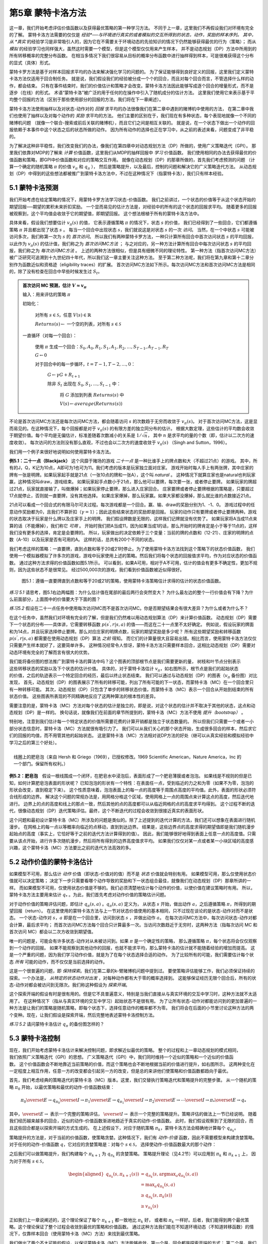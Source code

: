 第5章 蒙特卡洛方法
====================

这一章，我们开始考虑评估价值函数以及获得最优策略的第一种学习方法。
不同于上一章，这里我们不再假设我们对环境有完全的了解。
蒙特卡洛方法需要的仅仅是 *经验*──与环境进行真实的或者模拟的交互所得到的状态，动作，奖励的样本序列。
其中，从 *真实* 的经验学习是非常吸引人的，因为它在不需要关于环境动态的先验知识的情况下仍然能够获得最优的行为（策略）；
而从 *模拟* 的经验学习也同样强大，虽然这时需要一个模型，但是这个模型仅仅用来产生样本，
并不是动态规划（DP）方法中所用到的所有转移概率的完整分布函数。
在相当多情况下我们很容易从目标的概率分布函数中进行抽样得到样本，可是很难获得这个分布的显式（具体）形式。

蒙特卡罗方法是基于对样本回报求平均的办法来解决强化学习的问题的。
为了保证能够得到良好定义的回报，这里我们定义蒙特卡洛方法仅适用于回合制任务。
就是说，我们假设我们的经验被分成一个个的回合，而且对每个回合而言，不管选择什么样的动作，都会结束。
只有在事件结束时，我们的价值估计和策略才会改变。蒙特卡洛方法因此能够写成逐个回合的增量形式，而不是逐步（在线）的形式。
术语“蒙特卡洛”被广泛的用于任何的在操作中引入了随机成分的估计方法。
这里我们使用它来表示基于平均整个回报的方法（区别于那些使用部分的回报的方法。我们将在下一章阐述）。

蒙特卡洛方法使用抽样以及对状态-动作对的 *回报* 求平均的办法很像我们在第二章中遇到的赌博机中使用的方法，
在第二章中我们也使用了抽样以及对每个动作的 *奖励* 求平均的方法。
他们主要的区别在于，我们现在有多种状态，每个表现地就像一个不同的赌博机问题
（就像一个联合-搜索或前后关联的赌博机），而且它们之间是相互关联的。
就是说，在一个状态下做出一个动作的回报依赖于本事件中这个状态之后的状态所做的动作。
因为所有动作的选择也正在学习中，从之前的表述来看，问题变成了非平稳的。

为了解决这种非平稳性，我们改变我们的办法，像我们在第四章中对动态规划方法（DP）所做的，使用广义策略迭代（GPI）。
那里我们依靠对MDP的了解来 *计算* 价值函数，这里我们从MDP的抽样回报中 *学习* 价值函数。
我们使用相同的办法去获得最优的价值函数和策略，即GPI中价值函数和对应的策略交互作用。
就像在动态规划（DP）的那章所做的，首先我们考虑预测的问题
（计算一个确定的随机策略 :math:`\pi` 的价值 :math:`v_{\pi}` 和 :math:`q_{\pi}` ），
然后是策略提升，以及最后，控制的问题和解决它的广义策略迭代方法。
从动态规划（DP）中得到的这些想法都被推广到蒙特卡洛方法中，不过在这种情况下（指蒙特卡洛），我们只有样本经验。


5.1 蒙特卡洛预测
----------------

我们开始考虑在给定策略的情况下，用蒙特卡罗方法学习状态-价值函数。
我们之前讲过，一个状态的价值等于从这个状态开始的期望回报──期望的累积未来折扣奖励。
一个显而易见的估计方法是，对经验中的所有的这个状态的回报求平均。
随着更多的回报被观察到，这个平均值会收敛于它的期望值，即期望回报。
这个想法根植于所有的蒙特卡洛方法中。

具体来看，假设我们想要估计 :math:`v_{\pi}({s})` 的值，
它表示遵循策略 :math:`\pi` 的情况下，状态 :math:`s` 的价值，
我们已经得到了一些回合，它们都遵循策略 :math:`\pi` 并且都出现了状态 :math:`s` 。
每当一个回合中出现状态 :math:`s`，我们就说这是对状态 :math:`s` 的一次 *访问*。
当然，在一个中状态 :math:`s` 可能被访问多次，我们称第一次为 :math:`s` 的 *首次访问*。
所以我们有两种蒙特卡罗方法，一种只计算所有回合中首次访问状态 :math:`s` 的平均回报，
以此作为 :math:`v_\pi(s)` 的估计值，我们称之为 *首次访问MC方法* ；
与之对应的，另一种方法计算所有回合中每次访问状态 :math:`s` 的平均回报，我们称之为 *每次访问MC方法* 。
上述的两种方法很相似，但是具有细微不同的理论特性。
第一种方法（指首次访问MC方法）被广泛研究可追溯到十九世纪四十年代，所以我们这一章主要关注这种方法。
至于第二种方法呢，我们将在第九章和第十二章分别作为函数近似和资格迹（eligibility traces）的扩展。
首次访问MC方法如下所示。每次访问MC方法和首次访问MC方法是相同的，除了没有检查在回合中早些时候发生过 :math:`S_t`。

.. admonition:: 首次访问 MC 预测，估计 :math:`V \approx v_\pi`
    :class: important

    输入：用来评估的策略 :math:`\pi`

    初始化：

        对所有 :math:`s\in\mathcal{S}`，任意 :math:`V(s)\in\mathbb{R}`

        :math:`Returns(s) \leftarrow` 一个空的列表，对所有 :math:`s\in\mathcal{S}`

    一直循环（对每一个回合）：

        使用 :math:`\pi` 生成一个回合：:math:`S_0, A_0, R_1, S_1, A_1, R_2, \dots , S_{T-1}, A_{T-1}, R_{T}`

        :math:`G \leftarrow 0`

        对于回合中的每一步循环，:math:`t = T-1, T-2, \dots, 0`：

            :math:`G \leftarrow \gamma{G} + R_{t+1}`

            除非 :math:`S_t` 出现在 :math:`S_0, S_1, \dots, S_{t-1}` 中：

                将 :math:`G` 添加到列表 :math:`Returns(s)` 中

                :math:`V(s) \leftarrow average(Returns(s))`

不论是首次访问MC方法还是每次访问MC方法，都会随着访问 :math:`s` 的次数趋于无穷而收敛于 :math:`v_\pi(s)`。
对于首次访问MC方法，这是显而易见的。在这种情况下，每个回报都是对于 :math:`v_{\pi}(s)` 的有限方差的独立同分布的估计。
根据大数定理，这些估计的平均数会收敛于期望价值。每个平均是无偏估计，标准差随着次数减小的关系是 :math:`1 / \sqrt{n}`，
其中 :math:`n` 是求平均的量的个数（即，估计以二次方的速度收敛）。
每次访问的方法则没有那么直观，不过也会以二次方的速度收敛于 :math:`v_\pi(s)` （Singh and Sutton，1996）。

我们用一个例子来很好地说明如何使用蒙特卡洛方法。

**例5.1：二十一点（Blackjack）** 这个风靡于赌场的游戏 *二十一点* 是一种比谁手上的牌点数和大（不超过21点）的游戏。
其中，所有的J，Q，K记为10点，A即可为1也可为11。我们考虑的版本是玩家独立面对庄家。
游戏开始时每人手上有两张牌，其中庄家的牌有一张是明牌。如果玩家起手就是21点（一张10点的牌和一张A），这个叫 *natural* 。
这种情况下就算庄家也是natural也判玩家赢，这种情况叫draw，游戏结束。
如果玩家起手点数小于21点，那么他可以要牌，每次要一张，或者停止要牌。
如果玩家的牌超过21点，玩家就直接输了，叫做爆掉；如果玩家停止要牌，那么进入庄家回合。
庄家要牌或者停止要牌根据的策略是，只要超过17点就停止，否则就一直要牌，没有其他选择。
如果庄家爆掉，那么玩家赢。如果大家都没爆掉，那么就比谁的点数接近21点。

21点可以看成一个回合式的有限马尔可夫过程。每次游戏都是一个回合。赢、输、draw的奖励分别为1、-1、0。
游戏过程中的任意动作奖励都为0，且我们不算折扣（:math:`\gamma = 1`）；因此这些结束状态的奖励即是回报。
玩家的动作只有要牌或者停止要牌两种。游戏的状态取决于玩家是什么牌以及庄家手上的明牌。
我们假设牌数是无限的，这样我们记牌就没有优势了。
如果玩家将A当成11点来算的话（不能爆掉），我们称它 *可用* 。
开始时我们把A当成11，因为如果当成1的话，那么开始时的牌肯定是小于等于11点的，这样我们没有更多的选择，肯定是会要牌的。
所以，玩家做出的决定依赖于三个变量：当前的牌的点数和（12-21）、庄家的明牌的点数（A-10）以及玩家是否有可用的A。
这样的话，总共有200个不同的状态。

我们考虑这样的策略：一直要牌，直到点数和等于20或21时停止。为了使用蒙特卡洛方法找到这个策略下的状态价值函数，
我们使用一个模拟器模拟了许多次的游戏，游戏中玩家使用上述的策略。然后我们将每个状态的回报值求平均，作为对应状态的价值函数。
通过这种方法求得的价值函数如图5.1所示。
可以看到，如果A可用，相对于A不可用，估计的值会有更多不确定性，更加不规则，因为这些状态不是很常见。
经过500,000次的游戏，我们看到价值函数被近似得很好。

.. figure:: images/figure-5.1.png
   :alt: 图5.1：遵循一直要牌直到点数和等于20或21的策略，使用蒙特卡洛策略估计求得的估计的状态价值函数。

   图5.1：遵循一直要牌直到点数和等于20或21的策略，使用蒙特卡洛策略估计求得的估计的状态价值函数。

*练习 5.1* 请思考，图5.1右边两幅图：为什么估计值在尾部的最后两行会突然变大？
为什么最左边的整个一行价值会有下降？为什么前面部分，上面图中的价值要大于下面的图？

*练习5.2* 假设在二十一点任务中使用每次访问MC而不是首次访问MC。你是否期望结果会有很大差异？为什么或者为什么不？

在这个任务中，虽然我们对环境有完全的了解，但是我们仍然难以用动态规划算法（DP）来计算价值函数。
动态规划（DP）需要下一个状态的分布——具体讲，它需要转移函数 :math:`p(s^{'},r|s,a)` 的值——而这在二十一点里不太好确定。
例如说，假设玩家的牌面和为14点，并且玩家选择停止要牌。那么对应庄家的明牌点数，玩家的期望奖励是多少呢？
所有这些期望奖励和转移函数 :math:`p(s^{'},r|s,a)` 都需要在使用动态规划（DP）算法 *之前* 得知。
而它们的计算量很大且容易出错。相比而言，使用蒙特卡洛方法仅仅只需要产生样本就好了，这要简单许多。
这种情况经常令人惊讶，蒙特卡洛方法只需要样本回合，这相比动态规划（DP）需要对动态环境有完全的了解而言有很大的优势。

.. figure:: images/backup_diagrams_of_MC.png
    :align: right
    :width: 50px

我们能将备份图的想法推广到蒙特卡洛的算法中吗？这个图表的顶部根节点是我们需要更新的量，
树枝和叶节点分别表示这些转移状态的奖励以及下个状态的估计价值。
具体的，对于蒙特卡洛估计 :math:`v_\pi`，如右图所示，根节点是我们的起始状态的价值，之后的轨迹表示一个特定回合的经历，最后以终止状态结束。
我们可以通过与动态规划（DP）的图表（:math:`v_\pi` 备份图）对比发现，
首先，动态规划（DP）的图表展示了所有的转移可能，列出了所有可能的下一状态，而蒙特卡洛（MC）在一个回合里只有一种转移可能。
其次，动态规划（DP）只包含了单步的转移状态价值，而蒙特卡洛（MC）表示一个回合从开始到结束的所有状态价值。
这些图表所表现的不同精确地反应了这两种算法的根本性的差异。

需要注意的是，蒙特卡洛（MC）方法对每个状态的估计是独立的，即是说，对这个状态的估计并不取决于其他的状态，这点和动态规划（DP）是一样的。
换句话说，就像我们在前面的章节所提到的，蒙特卡洛（MC）方法不使用 *提升（bootstrap）* 。

特别地，注意到我们估计每一个特定状态的价值所需要花费的计算开销都是独立于状态数量的。
所以但我们只需要一个或者一小部分状态信息时，蒙特卡洛（MC）方法就很有吸引力了。
我们可以从我们关心的那个状态开始，生成很多回合的样本，然后求它们的回报的均值，而不用管其他的起始状态。
这是蒙特卡洛（MC）方法相对说DP方法的好处（继可以从真实经验和模拟经验中学习之后的第三个好处）。

.. figure:: images/bubble.png
    :align: right
    :width: 250px

    线圈上的肥皂泡（来自 Hersh 和 Griego（1969），已授权修改。1969 Scientific American，Nature America，Inc 的一个部门。保留所有权利。）

**例5.2：肥皂泡** 假设一根线围成一个闭环，在肥皂水中浸泡后，表面形成了一个肥皂薄膜或者泡泡。
如果线是不规则的但是已知，如何计算肥皂泡表面的形状呢？
已知泡泡的形状有一个特性：在表面任一点，受到临近的力之和为零（如果不为零，泡泡的形状会改变，直到稳定下来）。
这个性质意味着，泡泡表面上的每一点的高度等于周围点高度的平均值。此外，表面的形状必须符合线形成的边界。
解决这个问题的常规办法是，用网格分格这个区域，使用网格上一点的周围点来计算这点的高度，然后迭代地进行。
边界上的点的高度和线上的那点一致，然后其他的点的高度都可以从临近网格的点的高度求平均得到。
这个过程不断的迭代，很像动态规划（DP）迭代策略评估。最终，这个不断迭代的过程会收敛到很接近真实的表面形状。

这个问题和最初设计蒙特卡洛（MC）所涉及的问题是类似的。除了上述提到的迭代计算的方法，我们还可以想象在表面进行随机漫步。
在网格上的每一点以等概率向临近的点移动，直到到达边界。
结果是，这些边界点的高度求得的期望值即是我们随机漫步起始点的高度（事实上，它恰好等于之前的迭代方法计算得到的值）。
因此，我们能够很好地得到表面上任意一点的高度值。只需要从该点开始，进行许多次随机漫步，然后将所有得到的边界高度值求平均。
如果我们仅仅对某一点或者某一小块区域的高度感兴趣，这个蒙特卡洛（MC）方法要比之前的迭代方法高效的多。


5.2 动作价值的蒙特卡洛估计
----------------------------

如果模型不可用，那么估计 *动作* 价值（即状态-价值对的值）而不是 *状态* 价值就会特别有用。
如果模型可用，那么仅使用状态价值就可以决定策略；
决定下一步只需要看哪个动作导致的奖励和下一状态组合最佳，就像我们在动态规划（DP）那章所讲的一样。
而如果模型不可用，仅使用状态价值是不够的。我们必须清楚地估计每个动作的价值，以使价值在建议策略时有用。
所以，蒙特卡洛方法主要用来估计 :math:`q_*` 。为此，我们首先考虑对动作价值的策略估计问题。

对于动作价值的策略评估问题，即估计 :math:`q_\pi{(s,a)}` 。:math:`q_\pi{(s,a)}` 定义为，
从状态 :math:`s` 开始，做出动作 :math:`a`，之后遵循策略 :math:`\pi`，所得到的期望回报（return）。
在这里使用的蒙特卡洛方法与上一节对状态价值使用的基本相同，只不过现在谈论的是状态-动作对而不是状态。
一个状态-动作对 :math:`s，a` 即是在一个回合里，访问到状态 :math:`s` ，并做出动作 :math:`a`。
在每次访问MC方法中，每次访问状态-动作对都会计算，最后求平均；
而首次访问MC方法每个回合只计算最多一次。当访问次数趋近于无穷时，这两种方法（指每次访问
MC 和首次访问 MC）都会以二次方收敛到期望值。

唯一的问题是，可能会有许多状态-动作对从未被访问到。如果 :math:`\pi` 是一个确定性的策略，
那么遵循策略 :math:`\pi`，每个状态将会仅仅观察到一个动作的回报。
如果不能观察到其他动作的回报，也就不能求平均，那么蒙特卡洛的估计就不能随着经验的增加而提高。
这是一个严重的问题，因为我们学习动作价值，就是为了在每个状态选择合适的动作。
为了比较所有的可能，我们需要估计每个状态 *所有* 可能的动作，而不仅仅是当前选择的动作。

这是一个很普遍的问题，即 *保持探索*。我们在第二章的k-臂赌博机问题中提到过。
要使策略评估能够工作，我们必须保证持续的探索。一个办法是， *从特定的状态动作对出发* ，对每种动作都有大于零的概率选择到。
这能够保证经历无限个回合后，所有的状态-动作对都会被访问到无限次。我们称这种假设为 *探索开端*。

这个探索开端的假设有时是很有用的。但是它不具普遍意义，特别是当我们直接从与真实环境的交互中学习时，这种方法就不太适用了。
在这种情况下（指从与真实环境的交互中学习）起始状态不是很有用。
为了让所有状态-动作对都能访问到的更加普遍的一种方法是让我们的策略是随机策略，即每个状态下，选择任意动作的概率都不为零。
我们将会在后面的小节里讨论这种方法的两个变种。现在，让我们假设是探索开端，然后完整地表述蒙特卡洛控制方法。

*练习 5.2* 请问蒙特卡洛估计 :math:`q_\pi` 的备份图怎样的？


5.3 蒙特卡洛控制
----------------

.. figure:: images/GPI_chp5.3.png
    :align: right
    :width: 200px

现在，我们开始考虑蒙特卡洛估计来解决控制问题，即求解近似最优的策略。
整个的过程和上一章动态规划的模式相同，我们依照广义策略迭代（GPI）的思想。
广义策略迭代（GPI）中，我们同时维持一个近似的策略和一个近似的价值函数。
这个价值函数会不断地靠近当前策略的价值，而这个策略也会不断地根据当前的价值进行提升，如右图所示。
这两种变化在一定程度上相互作用，任意一方的改变都会引起另一方的改变，但是总的来讲他们使策略和价值函数都趋向于最优。

首先，我们考虑经典的策略迭代的蒙特卡洛（MC）版本。这里，我们交替执行策略迭代和策略提升的完整步骤。
从一个随机的策略 :math:`\pi_0` 开始，以最优策略和最优的动作-价值函数结束：

.. math::

   \pi_0 \overset{E}{\rightarrow} q_{\pi_0} \overset{I}{\rightarrow} \pi_1 \overset{E}{\rightarrow} q_{\pi_1} \overset{I}{\rightarrow} \pi_2 \overset{E}{\rightarrow} \cdots \overset{I}{\rightarrow} \pi_{*} \overset{E}{\rightarrow} q_{*}

其中，:math:`\overset{E}{\rightarrow}` 表示一个完整的策略评估，
:math:`\overset{I}{\rightarrow}` 表示一个完整的策略提升。策略评估的做法上一节已经说明。
随着我们经历越来越多的回合，近似的动作-价值函数渐进地趋近于真实的动作-价值函数。
此时，我们假设观察到了无限的回合，而且这些回合都是以探索开端的方式生成的。
在上述假设下，对应于随机策略 :math:`\pi_k`，蒙特卡洛方法会精确地计算每个 :math:`q_{\pi_k}`。

策略提升的方法是，对于当前的价值函数，使策略贪婪。这种情况下，我们有 *动作-价值* 函数，因此不需要模型来构建贪婪策略。
对于任何的动作-价值函数 :math:`q`，它对应的贪婪策略是：对每个 :math:`s \in\mathcal{S}`，
选择使动作-价值函数最大的那个动作：

.. math::
    :label: 5.1

    \pi(s) \dot{=} arg \space \underset{a}{max} \space q(s,a)
    \tag{5.1}

之后我们可以做策略提升，我们构建每个 :math:`\pi_{k+1}` 为 :math:`q_{\pi_k}` 的贪婪策略。
策略提升理论（见4.2节）可以应用到 :math:`\pi_k` 和 :math:`\pi_{k+1}` 上，
因为对于所有 :math:`s \in\mathcal{S}`，

.. math::

    \begin{aligned}
    q_{\pi_{k}}\left(s, \pi_{k+1}(s)\right) &=q_{\pi_{k}}(s, \arg \max _{a} q_{\pi_{k}}(s, a)) \\
    &=\max _{a} q_{\pi_{k}}(s, a) \\
    & \geq q_{\pi_{k}}\left(s, \pi_{k}(s)\right) \\
    & \geq v_{\pi_{k}}(s)
    \end{aligned}

正如我们上一章说阐述的，这个理论保证了每个 :math:`\pi_{k+1}` 都一致地比 :math:`\pi_k` 好，
或者和 :math:`\pi_k` 一样好。后者，我们能得到两个最优策略。这个理论保证了整个过程会收敛到最优的策略和价值函数。
通过这种方法我们能在不知道环境动态（不知道转移函数）的情况下，仅靠样本回合（使用蒙特卡洛（MC）方法）来找到最优策略。

我们做出了两个不太可能的假设，以保证蒙特卡洛（MC）方法能够收敛。第一个是，回合都是探索开端的方式；
第二个是，我们有无限个回合供策略评估使用。为了得到一个可实践的算法，我们将不得不删除这两个假设。
我们将在这一章的稍后部分考虑怎么删除第一个假设。

现在，我们先考虑第二个假设，即策略评估需要无限个回合。这个假设相对容易去掉。
事实上，相同的问题曾在上一章的经典动态规划（DP）算法中出现过。例如迭代策略评估只会渐进地收敛到真实价值函数。
无论是DP还是MC，我们有两种方法解决这个问题。一个方法是，让每次策略评估都足够接近 :math:`q_{\pi_k}`。
为了获得这个估计的边界的量级和错误的概率，我们会使用一些方法和一些假设，然后经过足够多的步骤后，
策略评估能够保证这些边界足够的小。这个方法可以完全满足保证收敛到一定程度的近似。
然而，如果使用这种方法，即使是解决最小的问题，在实践中也会需要非常多的回合。

还有第二种方法可以避免策略评估需要无限回合，在跳转到策略提升前，放弃尝试完成策略评估。
评估的每一步，我们将价值函数 *向* :math:`q_{\pi_k}` 移动，但是除了很多步之外，我们不希望移动到期望的值。
我们最先在4.6节的GPI中介绍了这种方法。一个极端的例子是价值迭代，就是每执行一步策略提升就要执行一步迭代策略评估。
还有一种更极端的例子是价值迭代的原地版本，它每个状态交替使用策略提升和策略评估。

对于蒙特卡洛策略评估而言，以回合制的方式交替使用策略评估和策略提升是很自然的。
每一个回合结束后，观察到的回报用来做策略评估，然后对每个经历的状态做策略提升。
完整的简化算法在下面，我们称作 *探索开端的蒙特卡洛算法* （Monte
Carlo ES，即 Monte Carlo with Exploring Starts）。

.. admonition:: 探索开端的蒙特卡洛算法（Monte Carlo ES），用于估算 :math:`V \approx v_\pi`
    :class: important

    初始化，对所有的 :math:`s \in \mathcal{S}, a \in \mathcal{A}(s)`:

        所有的 :math:`s \in\mathcal{S}`，任意 :math:`\pi(s) \in \mathcal{A}(s)`

        对所有的 :math:`s \in \mathcal{S}, a \in \mathcal{A}(s)`，任意 :math:`Q(s,a) \in \mathbb{R}`

        对所有的 :math:`s \in \mathcal{S}, a \in \mathcal{A}(s)`，:math:`Returns(s,a) \leftarrow` 空列表

    一直循环（对每一个回合）：

        随机选择状态 :math:`S_0 \in \mathcal{S}` 和动作 :math:`A_0 \in \mathcal{A}(S_0)` 使得所有状态-动作对的概率大于0

        从 :math:`S_0, A_0` 开始，遵循策略 :math:`\pi` ，生成一个回合：:math:`S_0, A_0, R_1, \dots , S_{T-1|, A_{T-1}, R_T`

        :math:`G \leftarrow 0`

        对于这个回合中的每一步，:math:`t=T-1, T-2, \dots, 0`：

            :math:`G \leftarrow \gamma G + R_{t+1}`

            除非 :math:`S_t, A_t` 出现在 :math:`S_0, A_0, R_1, \dots , S_{t-1|, A_{t-1}` 中：

                将 :math:`G` 添加到 :math:`Returns(S_t, A_t)` 中

                :math:`Q(S_t, A_t) \leftarrow average(Returns(S_t, A_t))`

                :math:`\pi(S_t) \leftarrow \mathop{argmax} \limits_{a} Q(S_t, a)`

*练习5.4* 探索开端的蒙特卡洛算法的伪代码是无效的，因为对于每个状态-动作对，它维护所有返回的列表并重复计算它们的平均值。
使用类似于第2.4节中解释的技术来维护平均值和计数（对于每个状态-动作对）并逐步更新它们会更有效。描述如何改变伪代码来实现这一目标。

在探索开端的蒙特卡洛算法里，每个状态-动作对的回报会累积起来并求平均，不管使用的是什么策略。
很容易看出，这个算法不会收敛到次优的策略。因为，如果收敛到次优的策略，由于价值函数最终会收敛到该策略对应的价值，这又可以做策略提升了。
只有当策略和价值函数均为最优时才会稳定。收敛到最优的那点看起来是不可避免的，因为动作-价值函数的改变越来越小。
不过这个还未被正式的证明。在我们看来，这个是强化学习中最为重要的开放问题（部分解决方法请看 Tsitsiklis，2002）。

.. figure:: images/figure-5.2.png
   :alt: 图 5.3： 使用探索开端的蒙特卡洛算法（Monte Carlo ES），21点的最优策略和状态-价值函数。状态-价值函数是从算法得到的动作-价值函数计算而来的

   **图 5.2：** 使用探索开端的蒙特卡洛算法下21点的最优策略和状态-价值函数。状态-价值函数是从算法得到的动作-价值函数计算而来的。

**例 5.3：解决21点问题** 我们很容易的使用探索开端的蒙特卡洛算法来解决21点问题。
由于这些回合都是仿真的游戏，所以很容易使探索开端包含所有的可能性。
这种情况下，我们只需要庄家的牌，玩家的牌面和，以及玩家是否有使用的A的值都以等概率提取。
初始策略使用我们之前讨论时使用的，在20或21时停止要牌，其余情况均要牌。初始的各个状态的动作-价值函数均为零。
图5.2展示了使用探索开端的蒙特卡洛算法得到的最优策略。
这个策略除了使用A的策略中左边的缺口外，和Thorp在1966提出的“基本”策略是一样的。Thorp的策略没有那个缺口。
我们虽然不清楚为什么会有那个缺口，但是我们确信上图的策略就是我们所说版本的21点游戏的最优策略。


5.4 非探索开端的蒙特卡洛控制
----------------------------

如何摆脱这个在实践中不太可能发生的探索开端的假设呢？
保证无限次后所有的动作都能被选到的惟一的通用办法是让个体能够持续地选择它们。
具体来讲有两种方法，我们称之为 *在策略（on-policy）* 方法和 *离策略（off-policy）* 方法。
在策略方法尝试去估计和提升我们用作决策的那个策略；而离策略估计和提升的策略与用来生成数据的策略不同。
我们上一节所用到的探索开端的蒙特卡洛方法就是一种在策略方法。
在这一节里，我们还将学习如何设计不用探索开端假设的在策略蒙特卡洛控制（on-policy Monte Carlo control）算法。
离策略方法将在下一节说明。

我们的在策略控制方法是 *软的（soft）* ，就是说所有的 :math:`s\in\mathcal{S}`
和 :math:`a\in\mathcal{A}(s)`，:math:`\pi(a|s)>0`，但是会逐渐地接近于确定性的最优策略。
许多第二章谈论的方法都可以提供这种机制。
这一节我们使用 :math:`\epsilon -` *贪心* （:math:`\epsilon - greedy`）策略，
即大多数时间选择有最大估计动作价值的动作，但是有 :math:`\epsilon` 的概率选择随机的动作。
也就是说，对所有非贪心的动作，选择它的概率是 :math:`\frac{\epsilon}{|\mathcal{A}(s)|}`，
选择贪心的动作的概率是 :math:`1-\epsilon+\frac{\epsilon}{|\mathcal{A}(s)|}`。
:math:`\epsilon-` 贪心是 :math:`\epsilon-soft` 策略的一个例子，
在 :math:`\epsilon-soft` 中，对所有的状态和动作，
有 :math:`\pi(a|s)\geq\frac{\epsilon}{|A(s)|}`。
在 :math:`\epsilon-soft` 中，:math:`\epsilon-` 贪心策略是最接近贪心的。

在策略蒙特卡洛控制的思想仍然是广义策略迭代（GPI）。
和探索开端的蒙特卡洛算法一样，我们使用首次访问蒙特卡洛方法来估计当前策略的动作-价值函数。
由于没有探索开端这个假设，我们不能简单地对当前价值函数使用贪心来提升当前的策略，
因为那样会影响我们在未来对非贪心动作的探索。
幸运的是，广义策略迭代（GPI）并不需要我们的策略一直保持贪心，只是要求不断向贪心策略 *靠近*。
我们的在策略方法会不断的趋向于 :math:`\epsilon-` 贪心策略。
对任意的 :math:`\epsilon-soft` 策略 :math:`\pi`，
:math:`q_\pi` 对应的任意的 :math:`\epsilon-` 贪心策略都不坏于策略 :math:`\pi`。
完整的算法如下。

.. admonition:: 在策略首次访问蒙特卡洛控制（对于 :math:`\epsilon-soft` 策略），用于估算 :math:`V \approx v_\pi`
    :class: important

    算法参数：小 :math:`\epsilon > 0`

    初始化:

        :math:`\pi \leftarrow` 任意 :math:`\epsilon-soft` 策略

        对所有的 :math:`s \in \mathcal{S}, a \in \mathcal{A}(s)`，任意 :math:`Q(s,a) \in \mathbb{R}`

        对所有的 :math:`s \in \mathcal{S}, a \in \mathcal{A}(s)`，:math:`Returns(s,a) \leftarrow` 空列表

    一直循环：

        遵循策略 :math:`\pi` ，生成一个回合：:math:`S_0, A_0, R_1, \dots , S_{T-1|, A_{T-1}, R_T`

        :math:`G \leftarrow 0`

        对于这个回合中的每一步，:math:`t=T-1, T-2, \dots, 0`：

            :math:`G \leftarrow \gamma G + R_{t+1}`

            除非 :math:`S_t, A_t` 出现在 :math:`S_0, A_0, R_1, \dots , S_{t-1|, A_{t-1}` 中：

                将 :math:`G` 添加到 :math:`Returns(S_t, A_t)` 中

                :math:`Q(S_t, A_t) \leftarrow average(Returns(S_t, A_t))`

                :math:`A^* \leftarrow \mathop{argmax} \limits_{a} Q(S_t, a)`  （随意打破关系）

                对所有 :math:`a \in\mathcal{A}(S_t)`:

                    .. math::

                        \pi(a|S_t) \leftarrow \left\{
                        \begin{array}{rcl}
                            1 - \epsilon + \frac{\epsilon}{|\mathcal{A}(S_t)|} & & if &a=A^* \\
                            \frac{\epsilon}{|\mathcal{A}(S_t)|} & & if &a \neq A^*
                        \end{array}
                        \right.


由于策略提升理论的保证，:math:`q_\pi` 对应的任意的 :math:`\epsilon -` 贪心策略
都较 :math:`\epsilon - soft` 策略 :math:`\pi` 有所提高。
设 :math:`\pi'` 为 :math:`\epsilon -` 贪心策略。
策略提升理论能够应用在这里，因为对所有 :math:`s \in \mathcal{S}`:

.. math::
    :label: 5.2

    \begin{align}
    q_{\pi}\left(s, \pi^{\prime}(s)\right) &=\sum_{a} \pi^{\prime}(a | s) q_{\pi}(s, a) \\
    &=\frac{\varepsilon}{|\mathcal{A}(s)|} \sum_{a} q_{\pi}(s, a)+(1-\varepsilon) \max _{a} q_{\pi}(s, a) \tag{5.2}\\
    & \geq \frac{\varepsilon}{|\mathcal{A}(s)|} \sum_{a} q_{\pi}(s, a)+(1-\varepsilon) \sum_{a} \frac{\pi(a | s)-\frac{\varepsilon}{|\mathcal{A}(s)|}}{1-\varepsilon} q_{\pi}(s, a)
    \end{align}

（和是为1的非负权值的加权平均，所以它必须小于等于最大数的求和）

.. math::

    \begin{aligned}
    &=\frac{\varepsilon}{|\mathcal{A}(s)|} \sum_{a} q_{\pi}(s, a)-\frac{\varepsilon}{|\mathcal{A}(s)|} \sum_{a} q_{\pi}(s, a)+\sum_{a} \pi(a | s) q_{\pi}(s, a) \\
    &=v_{\pi}(s)
    \end{aligned}

所以，由策略提升理论，:math:`\pi^{'} \geq \pi`，
（即对所有 :math:`s \in \mathcal{S}`，:math:`v_{\pi^{'}}(s) \geq v_\pi(s)`。
我们现在证明等号只能在 :math:`\pi^{'}` 和 :math:`\pi` 均为最优策略时才能取到，
即它们比任何其他 :math:`\epsilon - soft` 策略要好或者相当。

考虑一个除了策略是 :math:`\epsilon - soft` 驱动的，其他和原来环境恰好相同的新环境。
这个新环境有相同的状态和动作集，行为也和之前一样。如果在状态 :math:`s`，做出动作 :math:`a`，
那么有 :math:`1 - \epsilon` 的可能性新环境和旧环境表现一样，
有 :math:`\epsilon` 的可能性会随机地以等可能性在所有动作里重新选择一个动作，
然后表现得像具有新的随机动作的旧环境。
在这个具有一般策略的新环境中能够做的最好的情况与带 :math:`\epsilon-soft` 旧环境相同。
让 :math:`\tilde{v}_*` 和 :math:`\tilde{q}_*` 表示新环境的最优的价值函数。
则策略 :math:`\pi` 是最优的，当且仅当 :math:`v_\pi = \tilde{v}_*` 。
从 :math:`\tilde{v}_*` 的定义我们知道它是下式的唯一解

.. math::

   \begin{aligned}
   \widetilde{v}_{*}(s)=&(1-\varepsilon) \max _{a} \widetilde{q}_{*}(s, a)+\frac{\varepsilon}{|\mathcal{A}(s)|} \sum_{a} \widetilde{q}_{*}(s, a) \\
   =&(1-\varepsilon) \max _{a} \sum_{s^{\prime}, r} p\left(s^{\prime}, r | s, a\right)\left[r+\gamma \widetilde{v}_{*}\left(s^{\prime}\right)\right] \\
   &+\frac{\varepsilon}{|\mathcal{A}(s)|} \sum_{a} \sum_{s^{\prime}, r} p\left(s^{\prime}, r | s, a\right)\left[r+\gamma \widetilde{v}_{*}\left(s^{\prime}\right)\right]
   \end{aligned}

当 :math:`\epsilon - soft` 策略 :math:`\pi` 没有提升时，取等号。由（5.2）式，我们还知道，

.. math::

   \begin{aligned}
   v_{\pi}(s)=&(1-\varepsilon) \max _{a} q_{\pi}(s, a)+\frac{\varepsilon}{|\mathcal{A}(s)|} \sum_{a} q_{\pi}(s, a) \\
   =&(1-\varepsilon) \max _{a} \sum_{s^{\prime}, r} p\left(s^{\prime}, r | s, a\right)\left[r+\gamma v_{\pi}\left(s^{\prime}\right)\right] \\
   +\quad & \frac{\varepsilon}{|\mathcal{A}(s)|} \sum_{a} \sum_{s^{\prime}, r} p\left(s^{\prime}, r | s, a\right)\left[r+\gamma v_{\pi}\left(s^{\prime}\right)\right]
   \end{aligned}

这个方程与上面的方程相比，除了把 :math:`\tilde{v}_*` 换成了 :math:`v_\pi` ，其他的都相同。
由于 :math:`\tilde{v}_*` 是唯一的解，所以必定有 :math:`v_\pi = \tilde{v}_*` 。

其实，我们在前几页已经说明了策略迭代适用于 :math:`\epsilon - soft` 策略。
对 :math:`\epsilon - soft` 策略使用贪心策略，我们能够保证每一步都有提升，
直到我们在 :math:`\epsilon - soft` 策略中找到最优的策略为止。
虽然这个分析独立于动作-价值函数的确定，但是它假设策略和价值都能精确计算。
这使我们与上一节大致相同。现在我们只通过 :math:`\epsilon - soft` 策略得到最优策略，
但是另一方面，我们移除了探索开端的假设。


5.5 通过重要性采样的离策略预测
------------------------------

所有的控制方法都会面临这样一个两难的问题：一方面，他们需要通过 *最优* 的行为来学习动作价值；
但另一方面，他们需要表现地不那么好，来探索所有的动作（来 *找到* 最优的动作）。
那么，如何既能够学到最优策略，又能够在实际中多探索呢？
上一节的在策略方法实际上是一个妥协——它学习的并非最优策略，而是仍然保留了探索的近-最优策略。
一个更直截了当的方法是，使用两个策略，一个策略用来学习最优策略，另一个则更具探索性地用来产生行为。
用来学习的策略我们称之为 *目标策略* ，另一个用来生成行为的称作 *行为策略* 。
这种情况下，我们说从数据中学习是“离开了（off）”目标策略的，整个过程用术语 *离策略学习* 表示。

我们会在本书整个余下的内容中同时探讨在策略和离策略两种方法。在策略方法一般来讲更简单一些，所以一般先考虑它。
离策略方法需要额外的概念和记号，且因为数据是由另一个不同的策略产生的，离策略方法通常拥有更大的方差，收敛更慢。
另一方面，离策略方法更加强大且更一般化。它包括在策略方法作为特殊情况，此时目标和行为策略相同。
离策略方法在应用程序中也有各种其他用途。例如，离策略能够从非传统学习器或人类专家生成的数据中学习。
离策略学习还被看成是学习多步预测模型的关键，该模型常被用来预测现实世界的动力学
（请看17.2章节; Sutton, 2009; Sutton et al., 2011）。

这一节我们开始学习离策略方法。从考虑 *预测* 问题开始，其目标策略和行为策略都是固定的。
现在，假设我们想要估计 :math:`v_\pi` 或者 :math:`q_\pi`，
但我们所有的回合都由另一个策略 :math:`b` 所得到，这里 :math:`\b \neq \pi`。
这种情况下，:math:`\pi` 是目标策略，:math:`b` 是行为策略，这两种策略都认为是已知且固定的。

为了使用策略 :math:`b` 得到的回合来估计 :math:`\pi` 的价值，
我们要求在策略 :math:`\pi` 下做出的动作也能，至少时不时地在策略 :math:`b` 下做出。
就是说，我们需要 :math:`\pi(a|s) > 0` 意味着 :math:`b(a|s) >0`。这个称为 *覆盖（coverage）* 假设。
对特定的状态，策略 :math:`b` 必须是随机且不等于 :math:`\pi`。
另一方面，目标策略 :math:`\pi` 可以是确定性的，事实上，这在控制问题上会很有趣。
在控制问题中，目标策略一般对当前的动作价值函数是确定性的贪心策略。
这个策略变成确定性的最优策略的同时，行为策略还能保持随机性和更多的探索性，比如，一个 :math:`\epsilon -` 贪心策略。
当然，这一节，我们只考虑预测问题，且策略是给定的和固定的。

几乎所有的离策略方法使用了 *重要性采样*。
这是一个通用的技术，用来估计随机变量在一个分布上的期望值，但是采样的样本来自另一个分布。
我们在离策略上应用重要性采样的方法是，根据目标和行为策略下得到发生的事件轨迹的概率，将得到的回报加权。
两个概率的比值称为 *重要性采样率* 。给定初始状态 :math:`S_t` ，那么在策略 :math:`\pi` 下，
接下来的状态动作轨迹 :math:`A_t, S_{t+1}, A_{t+1}, \dots ,S_T` 发生的概率是

.. math::

    \begin{aligned}
    &Pr\{A_t, S_{t+1},A_{t+1},\dots,S_T | S_t,A_{t:T-1} \sim \pi\} \\
    &=\pi(A_t|S_t)p(S_{t+1}|S_t,A_t)\pi(A_{t+1}|S_{t+1})\cdots p(S_{T}|S_{T-1},A_{T-1}) \\
    &=\prod_{k=t}^{T-1} \pi(A_k|S_k)p(S_{k+1}|S_k,A_k),
    \end{aligned}

其中， :math:`p` 是状态转移概率函数，它的定义参见式（3.4）。
因此，在目标策略和行为策略下的该轨迹的发生的相对概率为（即重要性采样率）

.. math::

    \rho_{t:T-1} \doteq \frac{\prod_{k=t}^{T-1} \pi(A_k|S_k)p(S_{k+1}|S_k,A_k)}
    {\prod_{k=t}^{T-1} b(A_k|S_k)p(S_{k+1}|S_k,A_k)}
    = \prod_{k=t}^{T-1} \frac{\pi(A_k|S_k)}{b(A_k|S_k)}
    \tag {5.3}

注意到上式中的轨迹的概率依赖于MDP的转移概率（常常是未知的），但是它们在分子和分母中都是相同的，能够被消掉。
即是说，重要性采样率最终仅仅依赖于两个策略和序列，而与MDP无关。

回想一下，我们希望估算目标策略下的预期回报（价值），但由于行为策略，我们所有的回报都是 :math:`G_t`。
这些回报具有错误的期望 :math:`\mathbb{E}[G_t|S_t=s]=v_b(s)`，因此不能平均得到 :math:`v_\pi`。
这是重要性抽样的来源。比率 :math:`rho_{t:T-1}` 将收益转换为具有正确的期望值：

.. math::

    \mathbb{E}[\rho_{t:T-1}G_t|S_t=s]=v_{\pi}(s)
    \tag {5.4}

现在我们准备好给出蒙特卡洛算法，算法使用在策略 :math:`b` 下的一批观察到的回合来估计 :math:`v_\pi(s)`。
为了方便，我们将时间步调设置为穿过回合的递增形式，即下一个回合开始时的时间步调不清零，而是接着上个回合的末尾加一。
比如，这一批的回合中，第一回合在时间 :math:`100` 的时候结束，那么下一个回合在时间 :math:`t=101` 开始。
这使我们能够使用时间步调来指代特定回合中的时间步调。
特别地，我们可以定义一个集合表示状态 :math:`s` 被访问到的时间步调，记为 :math:`\cal{T}(s)`。
这是对于每次访问而言的。对于首次访问，:math:`\cal{T}(s)` 只包含第一次访问 :math:`s` 的时间步调。
然后，:math:`T(t)` 表示第一次回合结束的时间，:math:`G_t` 表示 :math:`t` 之后到 :math:`T(t)` 的回报。
然后集合 :math:`\{G_t\}_{t \in \cal{T}(s)}` 表示状态 :math:`s` 的所有回报，
:math:`\{\rho_{t:T(t)-1} \}_{t \in \cal{T}(s)}` 表示对应的重要性采样率。
为了估计 :math:`v_\pi(s)` ，我们用重要性采样率来缩放回报，然后求平均：

.. math::

    V(s) \doteq \frac{\sum_{t \in \cal{T}(s)} \rho_{t:T(t)-1} G_t}{|\cal{T}(s)|}.
    \tag{5.5}

当重要性采样只是以上面的简单的方式求平均时，我们称为 *原始重要性采样（ordinary importance sampling）* 。

另一个选择是 *加权重要性采样（weighted importance sampling）* ，它使用了加权平均，定义为

.. math::

   V(s) \doteq \frac{\sum_{t \in \cal{T}(s)} \rho_{t:T(t)-1} G_t}{\sum_{t \in \cal{T}(s)} \rho_{t:T(t)-1}},
   \tag{5.6}

若分母为零，加权重要性采样也为零。
为了了解这两种不同的重要性采样方法，在观察状态 :math:`s` 的单一回报后，我们考虑其首次访问方法的估计。
对加权重要性采样来说，分子分母中的 :math:`\rho_{t:T(t)-1}` 可以消掉，
因此这时它就等于我们观察到的回报，与重要性采样率无关（假设重要性采样率不为零）。
由于只有一个回报被观察到，所以这是一个合理的估计。
但是，它的期望值应该是 :math:`v_b(s)` 而不是 :math:`v_\pi(s)`。从统计意义上看，这是有偏估计。
与之相对，原始重要性采样（5.5）的首次访问版本的期望值始终是 :math:`v_\pi(s)` （这是无偏的），但它可能会很大。
假设重要性采样率为十，即对观察到的轨迹，目标策略发生的可能性是行为策略的十倍。
这种情况下，采用原始重要性采样方法的估计值是观察到的回报的 *十倍* 。
它可能与观察到的回报相差太大了，即使当前的轨迹可以很好的表示目标策略。

正式地讲，两种重要性采样的不同可以用偏差和方差来表示。
原始重要性采样的估计是无偏的，而加权重要性采样是有偏的（偏差会渐进地趋于零）。
另一方面，原始重要性采样的方差一般是无界的，因为它的重要性采样率的方差是无界的；而加权重要性采样的任意单个回报的最大权重是1。
事实上，假设回报是有界的，即使重要性采样率为无限，
加权重要性采样的方差也是趋于零的（Precup, Sutton, and Dasgupta 2001）。
实践中，由于加权重要性采样方差更小，一般更偏向于使用它。
然而，我们不能完全放弃原始重要性采样，因为使用函数近似，它更容易扩展到近似的方法。
我们将在本书的第二部分介绍近似方法。

原始和加权重要性采样的每次访问方法都是有偏差的，但是，随着样本数量的增加，偏差也渐渐渐渐变为零。
实际上，每次访问方法通常都是首选方法，因为它们不需要跟踪访问过哪些状态，因为它们更容易扩展到近似值。
完整的使用加权重要性采样用来估计离策略的每次访问MC算法将在将在下一小节给出。

*练习 5.5* 考虑具有单个非终结状态的MDP和单个动作，该动作以概率 :math:`p` 转换回非终结状态
并以概率 :math:`1-p` 转换到终端状态。令在所有过渡中奖励都是 :math:`+1`，并且令 :math:`\gamma=1`。
假设您观察到一个持续10个步骤的事件，回报为10。非终结状态值的首次访问和每次访问估算是什多少？

**例 5.4： 离策略估计21点的状态价值** 我们应用两种重要性采样方法，从离策略的数据估计单个21点状态（例5.1）的价值。
前面讲过，蒙特卡洛方法的一个优势是它可以用来估计单一的一个状态，不用生成其他状态的估计。
这个例子中，我们估计庄家是两点，玩家点数和是13点，玩家有一个使用的A（即玩家有A和2两张牌）。
从这个状态生成数据，然后以相同的概率选择要牌或停止（行为策略）。
目标策略是只有当点数和为20或21时才停止，如例5.1所示。
目标策略的价值大概是 :math:`-0.27726` （这是由目标策略生成一百万个回合的回报求平均而得）。
两种离策略方法在 :math:`1000` 个随机的离策略回合后，估计的价值很接近这个值了。
为使我们的结果更可信，我们独立地进行了 :math:`100` 次实验，每次估计值都从零开始，学习 :math:`10000` 个回合。
图5.3显示了学习曲线——两种方法各自的均方误差是回合数的函数，结果是 :math:`100` 次实验的平均。
两种算法的误差都趋向于零，但是加权重要性采样在开始的时候误差更小，这在实践中很典型。

.. figure:: images/figure-5.3.png

    **图5.3：** 从离策略回合数据估计21点的单个状态的价值，加权重要性采样有更低的估计误差。

**例 5.5：无限方差** 对原始重要性采样的估计通常会有无限的方差，因此带来了不太让人满意的收敛特性，
即无论合适，缩放的回报都有无限的方差——而这在回合的轨迹中包含环时更加容易发生。
一个简单的例子如图5.4所示。这里只有一个非结束状态 :math:`s` 和两个动作，**结束** 和 **返回**。
**结束** 动作会百分百导致回合结束，而 **返回** 动作会有 :math:`0.9` 的可能返回状态 :math:`s`，
有 :math:`0.1` 的可能到结束状态。
返回动作导致结束的话，有 :math:`+1` 的奖励；返回状态 :math:`s` 的话，奖励为零。
考虑目标策略是一直选择 **返回** 的动作。
所有的回合都包含了数次（可能是零次）返回状态 :math:`s`，然后到结束，并获得奖励，回合的回报为 :math:`+1`。
因此，在目标策略下，状态 :math:`s` 的价值是 :math:`1` （:math:`\gamma=1`）。
假设我们使用行为策略生成的离策略数据来估计这个状态的价值，该行为策略选择以等概率随机地选择 **结束** 和 **返回** 两种动作。

.. figure:: images/figure-5.4.png

    **图5.4：** 原始重要性采样估计例5.5的单状态MDP，产生了惊人的不稳定性。
    正确的估计值应该是1（:math:`\gamma=1`），即使只有一次回报（在重要性采样之后）。
    但图中样本的方差是无限的，估计值不能收敛于这个正确值。这些结果对应于离策略首次访问MC方法。

图5.4的下部显示了使用原始重要性采样，十次独立的首次访问MC方法得到的结果。
即使是经历了数百万次的回合后，估计值也不能收敛到正确值 :math:`1`。
相反，对加权重要性采样算法来讲，它会在第一个以 **返回** 动作结束的回合后，就给出刚好为 :math:`1` 的估计值。
所有返回不为 :math:`1` 的话（以 **结束** 动作结束），就会造成与目标策略不一致。
这时 :math:`\rho_{t:T(t)}` 为零，影响5.6式的分子或者分母。
这样，加权重要性采样算法产生的加权平均值，仅考虑了与目标策略相同的回报，因此这个值恰好为 :math:`1` 。

我们可以用一个简单的计算证明，对于这个例子中经过重要性采样缩放的回报值，它的方差是无限的。
对于随机变量 :math:`X`，它的的方差等于它与它的平均值之差的平方的期望值，写作

.. math::

    Var[X] \doteq \mathbb{E}[(X - \overline{X})^2] = \mathbb{E}[X^2 - 2X\overline{X}^2+\overline{X}^2]
    = \mathbb{E}[X^2] - \overline{X}^2.

因此，正如我们这种情况，均值是有限的，当且仅当随机变量 :math:`X` 的平方的期望为无限时，方差为无限。
因此，我们只需要说明经过重要性采样缩放的回报的平方的期望是无限的即可：

.. math::

   \mathbb{E}_b\left[
   \left(
   \prod_{t=0}^{T-1} \frac{\pi(A_t|S_t)}{b(A_t|S_t)}G_0
   \right)^2
   \right].

为计算这个期望值，我们基于回合的长度和终点，将其分成几种情况。
首先，我们需要注意的是，对于所有以 **结束** 动作结束的回合，重要性采样率为零，因为目标策略永远也不会做这个动作；
这些回合对所求的期望值没有任何贡献（圆括号里的值为零），可以忽略。
我们只需考虑那些包含一定数量（可能是零）的 **返回** 动作，然后接着一个 **返回** 动作导致结束的回合。
所有这些回合的回报为 :math:`1`，所以 :math:`G_0` 可以忽略掉。
这样，为了得到期望值，我们只需考虑回合的长度，乘以回合发生的可能性，除以重要性采样率的平方，再把他们都加起来：

.. math::

   \begin{align}
   &= \frac{1}{2}\cdot 0.1\left(\frac{1}{0.5} \right)^2 \tag{长度为1的回合}\\
   &+ \frac{1}{2} \cdot 0.9 \cdot \frac{1}{2} \cdot 0.1\left(\frac{1}{0.5} \frac{1}{0.5} \right)^2 \tag{长度为2的回合}\\
   &+ \frac{1}{2} \cdot 0.9 \cdot \frac{1}{2} \cdot 0.9 \cdot \frac{1}{2} \cdot 0.1\left(\frac{1}{0.5} \frac{1}{0.5} \frac{1}{0.5} \right)^2 \tag{长度为3的回合}\\
   &+ \cdots \\
   &= 0.1 \sum_{k=0}^{\infty}0.9^k \cdot 2^k \cdot 2 = 0.2 \sum_{k=0}^{\infty}1.8^k = \infty
   \end{align}

*练习 5.6* 给定策略 :math:`b` 的回报，
式5.6中状态价值 :math:`V(s)` 换成 *动作* 价值 :math:`Q(s,a)` 的表达式是什么？

*练习 5.7* 对原始重要性采样方法而言，像图5.3那样，学习曲线中误差是随着训练次数的增加而减少的。
但是，对加权重要性采样，误差是先增加然后减少，你如何看待这种现象？

*练习 5.8* 例5.5的结果及其展示图5.4中，我们使用了首次访问MC方法。
假设对同样的问题，我们使用每次访问MC方法。估计值的方差还会是无限吗？为什么？


5.6 增量式的实现
----------------

蒙特卡洛预测方法可以用增量式的方式，用回合式的形式，使用在第二章（2.4节）提到的展开的技术实现。
不同的是，第二章中我们平均 *奖励*，而蒙特卡洛方法中，我们平均 *回报*。
其他第二章所用到的，都可以用在 *在策略* 蒙特卡洛方法中。
对于 *离策略* 蒙特卡洛方法，我们需要分别考虑 *原始* 重要性采样和 *加权* 重要性采样两种情况。

对于原始重要性采样，回报值会被重要性采样率 :math:`\rho_{t:T(t)-1}` （式5.3）所缩放，然后再求平均（式5.5）。
对于这些方法，我们可以再次使用第二章用到的增量式的方法，但使用缩放的回报值代替第二章所用的奖励值。
现在，就剩下 *加权* 重要性采样的离策略方法。这里，我们需要生成对回报值的加权平均，所以需要一个稍有不同的增量式算法。

假设我们有一系列的回报值 :math:`G_1,G_2,\dots,G_{n-1}`，都是从相同的状态开始的，
且每个回报值对应一个随机的权值 :math:`W_i` （比如 :math:`W_i = \rho_{t_i:T(t_i)-1}`）。我们希望表示估计值

.. math::

    V_n \doteq \frac{\sum_{k=1}^{n-1}W_k G_k}{\sum_{k=1}^{n-1}W_k}, \quad n \geq 2,
    \tag{5.7}

然后在每获得一个额外的回报 :math:`G_n` 时保持更新。除了跟踪 :math:`V_n`，
我们还必须保持给定前 :math:`n` 个回报下每个状态的累积权值 :math:`C_n`。:math:`V_n` 的更新规则是

.. math::

   V_{n+1} \doteq V_n +\frac{W_n}{C_n}\left[G_n - V_n \right], \quad n \geq 1,
   \tag{5.8}

且

.. math::

   C_{n+1} \doteq C_n + W_{n+1},

这里 :math:`C_0 \doteq 0` （且 :math:`V_1` 是随机的，因此需要一个具体值）。
下面的框中包含了完整的回合式的增量式算法，用于蒙特卡洛策略估计。
这个算法主要用在离策略的情况，使用加权重要性采样，但是也能用于在策略的情况。
用于在策略时，让目标策略和行为策略一样即可（这种情况下（:math:`\pi = b`），:math:`W` 始终是1）。
近似值 :math:`Q` 收敛到 :math:`q_\pi` （对所有的出现的状态-动作对），而动作由另一个潜在的不同策略 :math:`b` 提供。

*练习 5.9* 修改5.1节中首次访问MC策略评估算法，对样本求平均时使用2.4节提到的增量式的实现。

*练习 5.10* 从5.7式推导出5.8式的加权平均更新规则。遵循2.3节的非加权的规则。

.. admonition:: 离策略 MC 预测（策略评估） :math:`Q \approx q_\pi`
    :class: important

    输入：任意目标策略 :math:`\pi`

    初始化，对所有 :math:`s \in \mathcal S`，:math:`a \in \mathcal{A}(s)`：

        :math:`Q(s,a) \in \mathbb{R}` （随机值）

        :math:`C(s,a) \leftarrow 0`

    一直循环（对每一个回合）：

        :math:`b \leftarrow` 任何覆盖 :math:`\pi` 的策略

        使用策略 :math:`b` 生成一个回合：:math:`S_0, A_0, R_1, \dots ,S_{T-1},A_{T-1}, R_T`

        :math:`G \leftarrow 0`

        :math:`W \leftarrow 1`

        对回合的每一步循环，:math:`t= T-1, T-2, \dots, 0`，当 :math:`W \ne 0` 时：

            :math:`G \leftarrow \gamma G + R_{t+1}`

            :math:`C(S_t,A_t) \leftarrow C(S_t,A_t) +W`

            :math:`Q(S_t,A_t) \leftarrow Q(S_t,A_t) +
            \frac{W}{C(S_t,A_t)}[G - Q(S_t,A_t)]`

            :math:`W \leftarrow W \frac{\pi(A_t|S_t)}{b(A_t|S_t)}`


5.7 离策略蒙特卡洛控制
-----------------------

现在我们开始展示一个例子，关于本书的第二类学习控制方法：离策略方法。
前面讲到，在策略的显著特点是，它在估计策略值的同时也用于控制。而离策略方法中，这两个功能是分开的。
用于产生行为的策略，即称作 *行为* 策略，事实上与要评估和提升的策略，即 *目标* 策略，是无关的。
这样分开的好处是，目标策略可以是确定性的（即，贪心的），同时行为策略能持续访问所有的动作。

离策略蒙特卡洛控制方法使用上两节讲过的一种技术。它们跟随行为策略的同时，学习和提升目标策略。
这些技术需要行为策略选择所有动作的概率是非零的，这些动作可能会被目标策略选择到（覆盖）。
为了探索所有的可能，我们需要行为策略是软（soft）的（即，在所有状态下，策略选择所有动作的概率是非零的）。

下边的框里展示了一个离策略蒙特卡洛方法来估计 :math:`\pi_{*}` 和 :math:`q_*`，
它是基于广义策略迭代（GPI）和加权重要性采样的。
目标策略 :math:`\pi \approx \pi_*` 是对于 :math:`Q` 的贪心策略，
:math:`Q` 是 :math:`q_\pi` 的估计。
行为策略 :math:`b` 可以是任何的策略，但是为了保证 :math:`\pi` 能收敛到最优策略，
对每对状态动作对，都需要收集无限次的回报。
这一点可以通过选择 :math:`b` 是 :math:`\epsilon-soft` 来保证。
即使动作是由另一个软策略 :math:`b` 选择的，且策略 :math:`b` 可能在回合之间甚至回合中改变，
策略 :math:`\pi` 也能在所有遇到的状态收敛到最优。

.. admonition:: 离策略MC控制，估计 :math:`\pi \approx \pi_*`
    :class: important

    初始化，对所有 :math:`s \in \mathcal S`，:math:`a \in \mathcal{A}(s)`：

        :math:`Q(s,a) \in \mathbb{R}` （随机值）

        :math:`C(s,a) \leftarrow 0`

        :math:`\pi(s) \leftarrow argmax_a Q(s,a)` （关系一直打破）

    一直循环（对每一个回合）：

        :math:`b \leftarrow` 任何软策略

        使用策略 :math:`b` 生成一个回合：:math:`S_0, A_0, R_1, \dots ,S_{T-1},A_{T-1}, R_T`

        :math:`G \leftarrow 0`

        :math:`W \leftarrow 1`

        对回合的每一步循环，:math:`t= T-1, T-2, \dots, 0`：

            :math:`G \leftarrow \gamma G + R_{t+1}`

            :math:`C(S_t,A_t) \leftarrow C(S_t,A_t) +W`

            :math:`Q(S_t,A_t) \leftarrow Q(S_t,A_t) +
            \frac{W}{C(S_t,A_t)}[G - Q(S_t,A_t)]`

            :math:`\pi(S_t) \leftarrow argmax_a Q(S_t,a)` （关系一直打破）

            如果 :math:`A_t \ne \pi(S_t)` 则退出内循环（进行下一个回合）

            :math:`W \leftarrow W \frac{1}{b(A_t|S_t)}`

一个潜在的问题是，当所有剩下的动作是贪心的时候，这个方法只能从回合的尾部学习。
如果非贪心的动作出现很多的话，学习过程会很慢，特别是对于长回合开始出现的状态而言，潜在地，这可能会大大减慢学习速度。
当然，还没有足够的经验表明这在离策略蒙特卡洛方法中是个严重的问题。
如果这个问题很严重，那么阐述它最重要的方式是结合时序差分学习（temporal-difference）来讲，这个算法将在下一章见到。
或者，如果 :math:`\gamma` 小于 :math:`1` ，下一节的方法也会管用。

*练习5.11* 在用于非策略MC控制的盒装算法中，
您可能一直期望 :math:`W` 更新涉及重要性采样率 :math:`\frac{\pi(A_t|S_t)}{b(A_t|S_t)}`，
但是这里却是 :math:`\frac{1}{b(A_t|S_t)}`。为什么这仍然是正确的？

*练习 5.12：赛车轨迹（编程）* 考虑驾驶赛车在像图5.5那样的赛道上拐弯。你想要尽可能的快，但是又不能冲出赛道。

.. figure:: images/figure-5.5.png

   图 5.5：一对向右转的赛道轨迹问题

在我们简化版的赛道轨迹问题中，赛车在其中的一个离散的格子中。
赛车的速度也是离散的，表示每个时间步长会在水平方向和竖直方向移动的格子数。
动作是表示对速度的加速，每个时间步长增长量为 :math:`+1,-1,0`，这样一共九种（:math:`3 \times 3`）动作。
所有的速度分量都是严格非负的，且不超过5，除了起点，它们也不能同时为零。
每个回合开始时，选择一个随机的开始状态，速度分量均为零，当赛车跨过终点线时结束。
在结束之前的每一步，奖励为 :math:`-1`。如果赛车碰到赛道的边界，又会从起点的随机位置重新开始，速度分量同时变为零，本回合继续。
每个时间步长更新赛车的坐标之前，检查赛车的轨迹与赛道是否相交，如果相交在终点线，那么回合结束；
如果相交在其它，那么赛车碰到边界了，就得从起点开始。
为了让问题更有挑战性，每个时间步长，速度有0.1的可能性保持原样。
应用蒙特卡洛控制算法来计算对于每个起始状态的最优策略。
展示一些遵循最优策略的轨迹（关掉轨迹噪声）。


5.8 \*折扣感知的重要性采样
--------------------------

目前为止，我们所讨论的离策略是基于重要性采样，将回报看成一个整体，对回报进行加权，
而并没有考虑到回报内在的结构是折扣奖励的和。
这一节，我们将简单考虑一种前沿研究的思想，使用这个回报的结构来很大意义上减少离策略估计的方差。

例如，考虑这种情况，回合很长，:math:`\gamma` 远小于 :math:`1`。
具体而言，假设回合有100个时间步长，:math:`\gamma = 0`。
那么时刻0的回报恰好是 :math:`G_0 = R_1` ，但是它的重要的采样率将会是一百个参数的乘积，
:math:`\frac{\pi(A_0|S_0)}{b(A_0|S_0)} \frac{\pi(A_1|S_1)}{b(A_1|S_1)} \cdots \frac{\pi(A_{99}|S_{99})}{b(A_{99}|S_{99})}`。
对于原始重要性采样而言，回报会被上述的乘积所缩放，但是，真正起作用的是第一项，
即 :math:`\frac{\pi(A_0|S_0)}{b(A_0|S_0)}`，
而与其他 :math:`99` 项 :math:`\frac{\pi(A_1|S_1)}{b(A_1|S_1)} \cdots \frac{\pi(A_{99}|S_{99})}{b(A_{99}|S_{99})}` 的乘积无关。
因为，第一个奖励后，回报就已经决定了。之后的乘积项与回报值独立且期望为 :math:`1`；
它们并不改变期望值，但是增加了许多方差。一些情况下甚至产生无限大的方差。
现在我们考虑如何避免这个外部的方差。

主要的思想是，将折扣认为是决定结束的概率，或者说，部分结束的 *度（degree）* 。
对所有的 :math:`\gamma \in [0,1)` ，我们考虑回报 :math:`G_0` 是有 :math:`1 - \gamma` 的度，
在第一步后部分结束，产生只有一个奖励 :math:`R_1` 的回报；
有 :math:`(1 - \gamma)\gamma` 的度，在第二步后结束，产生 :math:`R_1+R_2` 的回报，等等。
以二步为例，:math:`(1 - \gamma)\gamma` 对应二步结束的度，
其中，:math:`\gamma` 表示第一步不结束的度，:math:`1-\gamma` 表示第二步结束的度。
又比如，第三步后结束的度为 :math:`(1-\gamma)\gamma^2`，其中 :math:`\gamma^2` 表示第一步第二步都没有结束的度。
这个部分的回报我们称为 *平坦部分回报（flat partial returns）*：

.. math::

   \overline{G}_{t : h} \doteq R_{t+1}+R_{t+2}+\cdots+R_{h}, \quad 0 \leq t<h \leq T

其中，“平坦”表示缺少折扣，“部分”表示这些回报只算到第 :math:`h` 步，不用一直算到结束，
:math:`h` 称为 *水平线（horizon）* （ :math:`T` 是回合结束的时间）。
传统的 :math:`G_t` 可以看成是这些部分平坦回报的和：

.. math::

    \begin{aligned} G_{t} \doteq & R_{t+1}+\gamma R_{t+2}+\gamma^{2} R_{t+3}+\cdots+\gamma^{T-t-1} R_{T} \\
    =&(1-\gamma) R_{t+1} \\
    &+(1-\gamma) \gamma\left(R_{t+1}+R_{t+2}\right) \\
    &+(1-\gamma) \gamma^{2}\left(R_{t+1}+R_{t+2}+R_{t+3}\right) \\
    & \vdots \\
    &+(1-\gamma) \gamma^{T-t-2}\left(R_{t+1}+R_{t+2}+\cdots+R_{T}\right) \\
    &+\gamma^{T-t-1}\left(R_{t+1}+R_{t+2}+\cdots+R_{T}\right) \\
    &=(1-\gamma) \sum_{h=t+1}^{T-1} \gamma^{h-t-1} \overline{G}_{t : h} \space + \space \gamma^{T-t-1} \overline{G}_{t:T}
    \end{aligned}

现在我们需要使用重要性采样率来缩放平坦部分回报，这与截断相似。
由于 :math:`G_{t:h}` 只包含了到水平线 :math:`h` 的奖励，我们只需要到 :math:`h` 的概率的比率。
现在像式5.5那样，我们定义一个原始重要性采样估计器，如下

.. math::

    V(s) \doteq \frac{
    \sum_{t \in \mathcal{T}(s)}\left((1-\gamma) \sum_{h=t+1}^{T(t)-1} \gamma^{h-t-1} \rho_{t : h-1} \overline{G}_{t : h}+\gamma^{T(t)-t-1} \rho_{t : T(t)-1} \overline{G}_{t : T(t)}\right)
    }{
    |\mathcal{T}(s)|
    }
    \tag{5.9}

像式5.6那样，定义一个加权重要性采样估计器，如下

.. math::

    V(s) \doteq \frac{
    \sum_{t \in \mathcal{T}(s)}\left((1-\gamma) \sum_{h=t+1}^{T(t)-1} \gamma^{h-t-1} \rho_{t : h-1} \overline{G}_{t : h}+\gamma^{T(t)-t-1} \rho_{t : T(t)-1} \overline{G}_{t : T(t)}\right)
    }{
    \sum_{t \in \mathcal{T}(s)}\left((1-\gamma) \sum_{h=t+1}^{T(t)-1} \gamma^{h-t-1} \rho_{t : h-1}+\gamma^{T(t)-t-1} \rho_{t : T(t)-1}\right)
    }
    \tag{5.10}

我们称上述两种估计器 *折扣感知（discounting-aware）* 重要性采样估计器。
它们考虑了折扣率，但如果 :math:`\gamma = 1` 则没有影响（与5.5节离策略估计器一样）。

5.9 \*每决策重要性抽样
----------------------

还有一种方法，在离策略重要性采样里将回报结构作为奖励总和考虑在内，
这样的方法即使在没有折扣的情况下（即 :math:`\gamma = 1` ）也可以减少方差。
在离策略估计器5.5和5.6中，和中的每个元素本身也是和：

.. math::

    \begin{align}
    \rho_{t : T-1} G_{t} &=\rho_{t : T-1}\left(R_{t+1}+\gamma R_{t+2}+\cdots+\gamma^{T-t-1} R_{T}\right) \\
    &=\rho_{t : T-1} R_{t+1}+\gamma \rho_{t : T-1} R_{t+2}+\cdots+\gamma^{T-t-1} \rho_{t : T-1} R_{T} \tag{5.11}
    \end{align}

离策略估计器依赖于这些值的期望；我们尝试用更简单的方式表达出来。
注意到，5.11中的每个元素是一个随机奖励和一个随机重要性采样率的乘积。
比如，第一个元素，我们用5.3式展开，

.. math::

    \rho_{t : T-1} R_{t+1} = \frac{\pi(A_t|S_t)}{b(A_t|S_t)} \frac{\pi(A_{t+1}|S_{t+1})}{b(A_{t+1}|S_{t+1})} \frac{\pi(A_{t+2}|S_{t+2})}{b(A_{t+2}|S_{t+2})} \cdots \frac{\pi(A_{T-1}|S_{T-1})}{b(A_{T-1}|S_{T-1})}R_{t+1}.
    \tag{5.12}

在所有这些项中，我们可以猜想，上式中只有第一项和最后一项（奖励）是相关的；所有其他都是与奖励后发生的事件有关，他们的期望值是：

.. math::

   \mathbb{E}\left[\frac{\pi(A_k|S_k)}{b(A_k|S_k)}\right]
   = \sum_a b(a|S_k)\frac{\pi(a|S_k)}{b(a|S_k)} = \sum_a \pi(a|S_k) = 1.
   \tag{5.13}

通过更多几个步骤可以证明，如所猜想的那样，所有这些其他项对期望没有影响，换句话说，

.. math::

   \mathbb E[\rho_{t:T-1} R_{t+1}] = \mathbb E[\rho_{t:t} R_{t+1}].
   \tag{5.14}

如果对5.11中第k项重复上述的分析，我们得到

.. math::

   \mathbb E[\rho_{t:T-1} R_{t+k}] = \mathbb E[\rho_{t:t+k-1}R_{t+k}].

将上述结果代入式5.11，可以得到

.. math::

   \mathbb E[\rho_{t:T-1} G_t] = \mathbb E[\tilde{G}_t],

其中

.. math::

   \tilde{G}_{t}=\rho_{t : t} R_{t+1}+\gamma \rho_{t : t+1} R_{t+2}+\gamma^{2} \rho_{t : t+2} R_{t+3}+\cdots+\gamma^{T-t-1} \rho_{t : T-1} R_{T}

上述思想我们称作 *每决策（per-decision）* 重要性采样。紧随其后的是一个交替重要性采样估计器，
同样是无偏差的，就像5.5的原始重要性采样估计器一样，它使用了 :math:`\tilde{G}_{t}` ：

.. math::

   V(s) \doteq \frac{\sum_{t \in \mathcal T(s)} \tilde{G}_t}{|\mathcal T(s)|},
   \tag{5.11}

我们可能会期望有时会降低方差。

是否存在一个每决策版本的 *加权* 重要性采样呢？这个我们不太清楚。
目前为止，我们所知的这样的估计器都是非一致的（即是说，无限数据也不能让他们收敛到正确的值）。

\**练习5.13* 写出从（5.12）导出（5.14）的步骤。
\**练习5.14* 使用截断加权平均估计量（5.10）的思想修改离策略蒙特卡洛控制算法（5.7节）。
请注意，您首先需要将此等式转换为动作价值。


5.10 小结
-----------

这一章的蒙特卡洛方法以 *样本回合* 的方式，从经验中学习价值函数和最优策略。
相比于动态规划（DP）的方法，这至少有三种优势。
首先，它们能够直接从与环境的交互中学习到最优的行为，并不需要知道环境的动态。
其次，它们能够被用于模拟或 *样本模型*。对于相当多的应用来讲，虽然我们很难建立具体的转移概率的模型
（这个转移概率模型是DP方法所需要的），但是，我们可以很容易去估计样本回合。
第三，使用蒙特卡洛方法，我们可以很容易且很有效率地 *聚焦* 到状态的小子集。
对于我们特别感兴趣的区域，可以准确地评估，而不需要费大力气去准确地评估剩余的状态集（我们将在第八章继续深入讲解）。

蒙特卡洛方法的第四个优点，也是我们在本书后续将谈论的，是它们对于违反马尔可夫过程的行为会受到更少的伤害。
这是因为，它们对于价值估计的更新并非基于对下一个状态的估计，或者说，它们不引导（bootstrap）。

设计蒙特卡洛控制方法时，我们遵循了第四章提出的 *广义策略迭代* （GPI）的整体架构。
GPI包含了策略评估和策略迭代的交互过程。蒙特卡洛方法提供了一种策略评估过程。
在蒙特卡洛方法中，我们简单地将从该状态开始得到的回报求平均，而不是使用一个模型去计算每个状态的价值。
因为状态的价值就是从该状态开始得到的回报的期望，所以这个平均可以很好地近似该状态的价值。
在控制方法中，我们特别关注了近似动作-价值函数，因为使用它，我们能够在不需要知道环境转移动态的情况下，提升策略。
蒙特卡洛方法以回合制的方式混合了策略评估和策略提升，而且可以以回合制的方式增量地实现。

保持 *有效的探索* 是蒙特卡洛控制方法中的一个重要问题。
仅仅选择当前估计的最好动作是不够的，因为这样我们不能得到其他动作的回报了，而且更好的策略可能就不会被学习到。
解决这个问题的一种方法是，假设回合开始时随机地选择状态-动作对，以覆盖所有的可能。
这样的 *探索开端* 能够被安排在模拟的回合中，但是不大可能应用在真实的经验中。
在 *在策略* 方法中，个体会一直进行探索，且找到的最优策略仍然会探索。
在 *离策略* 方法中，个体仍然会探索，但是会学习一个与该策略无关的确定性的最优策略。

*离策略预测* 指从一个不同的 *行为策略* 产生的数据中学习一个 *目标策略* ，学习这个目标策略的价值函数。
这样的学习方法是基于 *重要性采样* 的，即用两种策略下执行观察到的动作的可能性的比值，来加权回报。
*原始重要性采样* 使用加权回报的简单平均，而 *加权重要性采样* 是使用加权的平均。
原始重要性采样是无偏估计，但是有很大的，可能无限的方差。
而加权重要性采样的方差是有限的，在实际中也更受喜爱。
除了概念上的简化，离策略蒙特卡洛方法如何用于预测和控制的问题至今未解决，且仍然是一个正在进行的研究课题。

这一章的蒙特卡洛方法与上一章的动态规划方法有两个主要的不同点。
首先，它们对样本经验进行操作，因此可以不用模型，直接进行学习。
其次，他们没有引导（bootstrap）。就是说，他们不依赖其他的价值估计来更新自己的价值估计。
这两点不同并非紧密联系，可以分开谈论。
下一章，我们将会考虑一种方法，它可以像蒙特卡洛那样从经验中学习，也可以像动态规划那样使用引导（bootstrap）。


书目和历史评论
---------------

术语“蒙特卡洛”源于1940s，当时Los Alamos的物理学家发明了一种概率游戏，来帮助他们理解有关原子弹的复杂物理现象。
有一些教材从这个方面谈论了蒙特卡洛方法（例如，Kalos and Whitlock, 1986；Rubinstein, 1981）。

**5.1-2** Singh和Sutton（1996）区分了每次访问MC方法和首次访问MC方法，并证明了强化学习中有关这些方法的一些结论。
21点的例子是基于Widrow, Gupta和Maitra（1973）提到的一个例子。
肥皂泡的例子是一个经典的狄利克雷（Dirichlet）问题。

用蒙特卡洛方法来解决问题是Kakutani（1945；见Hersh和Griego，1969；Doyle 和Snell，1984）首先提出的。
Barto 和 Duff（1994）讨论了一种用经典蒙特卡洛算法解决线性系统方程的背景下的策略评估。
他们使用了Curtiss（1954）的分析来说明蒙特卡洛策略评估在解决大规模问题上的计算优势。

**5.3-4** 探索开端的蒙特卡洛算法是本书的1998年第一版中提出的。
这可能是第一个基于策略迭代的明确连接蒙特卡洛估计和蒙特卡洛控制的方法。
早期（1968）Michie 和 Chambers在强化学习背景下使用蒙特卡洛方法估计动作价值。
在极点平衡中（例3.4），我们使用回合持续时间的平均值来估计每个状态每个可能动作的价值（期望的平均“生命”），
然后，使用这些评估值来控制选择哪些动作。这个方法神似于用每次访问MC估计的蒙特卡洛探索开端算法。
Narendra和Wheeler（1986）研究了一种蒙特卡洛方法，用于各态历经的有限马尔可夫链。
这种方法使用逐次的访问在同一状态下的累积回报作为奖励调整学习自动机的动作概率。

**5.5** 高效的离策略学习在很多领域里已经被认识到是一个重要的挑战。
比如，它与概率图（贝叶斯）模型（例如，Pearl，1995；Balke 和 Pearl，1994）
中的“干涉（interventions）”和“反事实（counterfactuals）”的概念很接近。
离策略方法中使用重要性采样的方法有很长的历史，且至今也不能很好的理解。
加权重要性采样，有时也叫做归一化的（normalized）重要性采样（例如，Koller和Friedman，2009），
被Rubinstein（1981），Hesterberg（1988），Shelton（2001），和Liu（2001）以及其他人说研究。

离策略学习中的目标策略在文献中有时称为“估计”策略，我们的第一版书中也是如此。

**5.7** 赛车轨迹改编自Barto，Bradtke和Singh（1995）以及Gardner（1973）。

**5.8** 我们对于折扣感知重要性采样的思想是基于Sutton，Mahmood，Precup和van Hasselt（2014）的分析的。
它的完整版见Mahmood（将要出版；Mahmood，van Hasselt，和 Sutton，2014）。

**5.9** 每策略重要性采样是由Precup，Sutton和Singh（2000）提出的。
这些工作也结合了离策略学习和时序差分学习，资格迹和近似拟合的方法。
这提出了一个微妙的问题，我们将在下一章介绍它。
